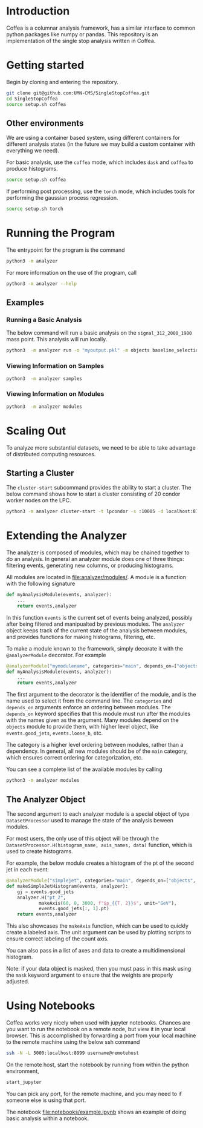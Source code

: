 * Introduction
Coffea is a columnar analysis framework, has a similar interface to common python packages like numpy or pandas.
This repository is an implementation of the single stop analysis written in Coffea. 


* Getting started
Begin by cloning and entering the repository.
#+begin_src bash
git clone git@github.com:UMN-CMS/SingleStopCoffea.git
cd SingleStopCoffea
source setup.sh coffea
#+end_src

** Other environments
We are using a container based system, using different containers for different analysis states (in the future we may build a custom container with everything we need).

For basic analysis, use the =coffea= mode, which includes =dask= and =coffea= to produce histograms. 
#+begin_src bash
source setup.sh coffea
#+end_src

If performing post processing, use the =torch= mode, which includes tools for performing the gaussian process regression.
#+begin_src bash
source setup.sh torch
#+end_src


* Running the Program
The entrypoint for the program is the command
#+begin_src bash
python3 -m analyzer
#+end_src


For more information on the use of the program, call
#+begin_src bash
python3 -m analyzer --help
#+end_src

** Examples
*** Running a Basic Analysis
The below command will run a basic analysis on the =signal_312_2000_1900= mass point. This analysis will run locally.
#+begin_src bash
python3  -m analyzer run -o "myoutput.pkl" -m objects baseline_selection dataset_category event_level jets -s signal_312_2000_1900
#+end_src

*** Viewing Information on Samples
#+begin_src bash
python3  -m analyzer samples
#+end_src

*** Viewing Information on Modules
#+begin_src bash
python3  -m analyzer modules
#+end_src


* Scaling Out
To analyze more substantial datasets, we need to be able to take advantage of distributed computing resources.
** Starting a Cluster
The =cluster-start= subcommand provides the ability to start a cluster. The below command shows how to start a cluster consisting of 20 condor worker nodes on the LPC.
#+begin_src bash
python3 -m analyzer cluster-start -t lpcondor -s :10005 -d localhost:8787 -m "2.0GB" -w 20
#+end_src


* Extending the Analyzer
The analyzer is composed of modules, which may be chained together to do an analysis. In general an analyzer module does one of three things: filtering events, generating new columns, or producing histograms.

All modules are located in [[file:analyzer/modules/]].
A module is a function with the following signature
#+begin_src python
def myAnalysisModule(events, analyzer):
    ...
    return events,analyzer
#+end_src
In this function =events= is the current set of events being analyzed, possibly after being filtered and manipualted by previous modules.
The =analyzer= object keeps track of the current state of the analysis between modules, and provides functions for making histograms, filtering, etc.

To make a module known to the framework, simply decorate it with the =@analyzerModule= decorator.
For example


#+begin_src python
@analyzerModule("mymodulename", categories="main", depends_on=["objects"])
def myAnalysisModule(events, analyzer):
    ...
    return events,analyzer
#+end_src

The first argument to the decorator is the identifier of the module, and is the name used to select it from the command line. The =categories= and =depends_on= arguments enforce an ordering between modules.
The =depends_on= keyword specifies that this module must run after the modules with the names given as the argument.
Many modules depend on the =objects= module to provide them, with higher level object, like =events.good_jets=, =events.loose_b=, etc.

The category is a higher level ordering between modules, rather than a dependency.
In general, all new modules should be of the =main= category, which ensures correct ordering for categorization, etc. 


You can see a complete list of the available modules by calling
#+begin_src bash
python3 -m analyzer modules
#+end_src




** The Analyzer Object
The second argument to each analyzer module is a special object of type =DatasetProcessor= used to manage the state of the analysis beween modules.

For most users, the only use of this object will be through the =DatasetProcessor.H(histogram_name, axis_names, data)= function, which is used to create histograms.

For example, the below module creates a histogram of the pt of the second jet in each event:

#+begin_src python
@analyzerModule("simplejet", categories="main", depends_on=["objects", "event_level"])
def makeSimpleJetHistogram(events, analyzer):
    gj = events.good_jets
    analyzer.H("pt_2", 
            makeAxis(60, 0, 3000, f"$p_{{T, 2}}$", unit="GeV"),
            events.good_jets[:, 1].pt)
    return events,analyzer
#+end_src

This also showcases the =makeAxis= function, which can be used to quickly create a labeled axis. The unit argument can be used by plotting scripts to ensure correct labeling of the count axis. 

You can also pass in a list of axes and data to create a multidimensional histogram.

Note: if your data object is masked, then you must pass in this mask using the =mask= keyword argument to ensure that the weights are properly adjusted.


* Using Notebooks
Coffea works very nicely when used with jupyter notebooks. Chances are you want to run the notebook on a remote node, but view it in your local browser.
This is accomplished by forwarding a port from your local machine to the remote machine using the below ssh command
#+begin_src bash
ssh -N -L 5000:localhost:8999 username@remotehost
#+end_src
On the remote host, start the notebook by running from within the python environment,
#+begin_src bash
start_jupyter
#+end_src
You can pick any port, for the remote machine, and you may need to if someone else is using that port.

The notebook [[file:notebooks/example.ipynb]] shows an example of doing basic analysis within a notebook.



